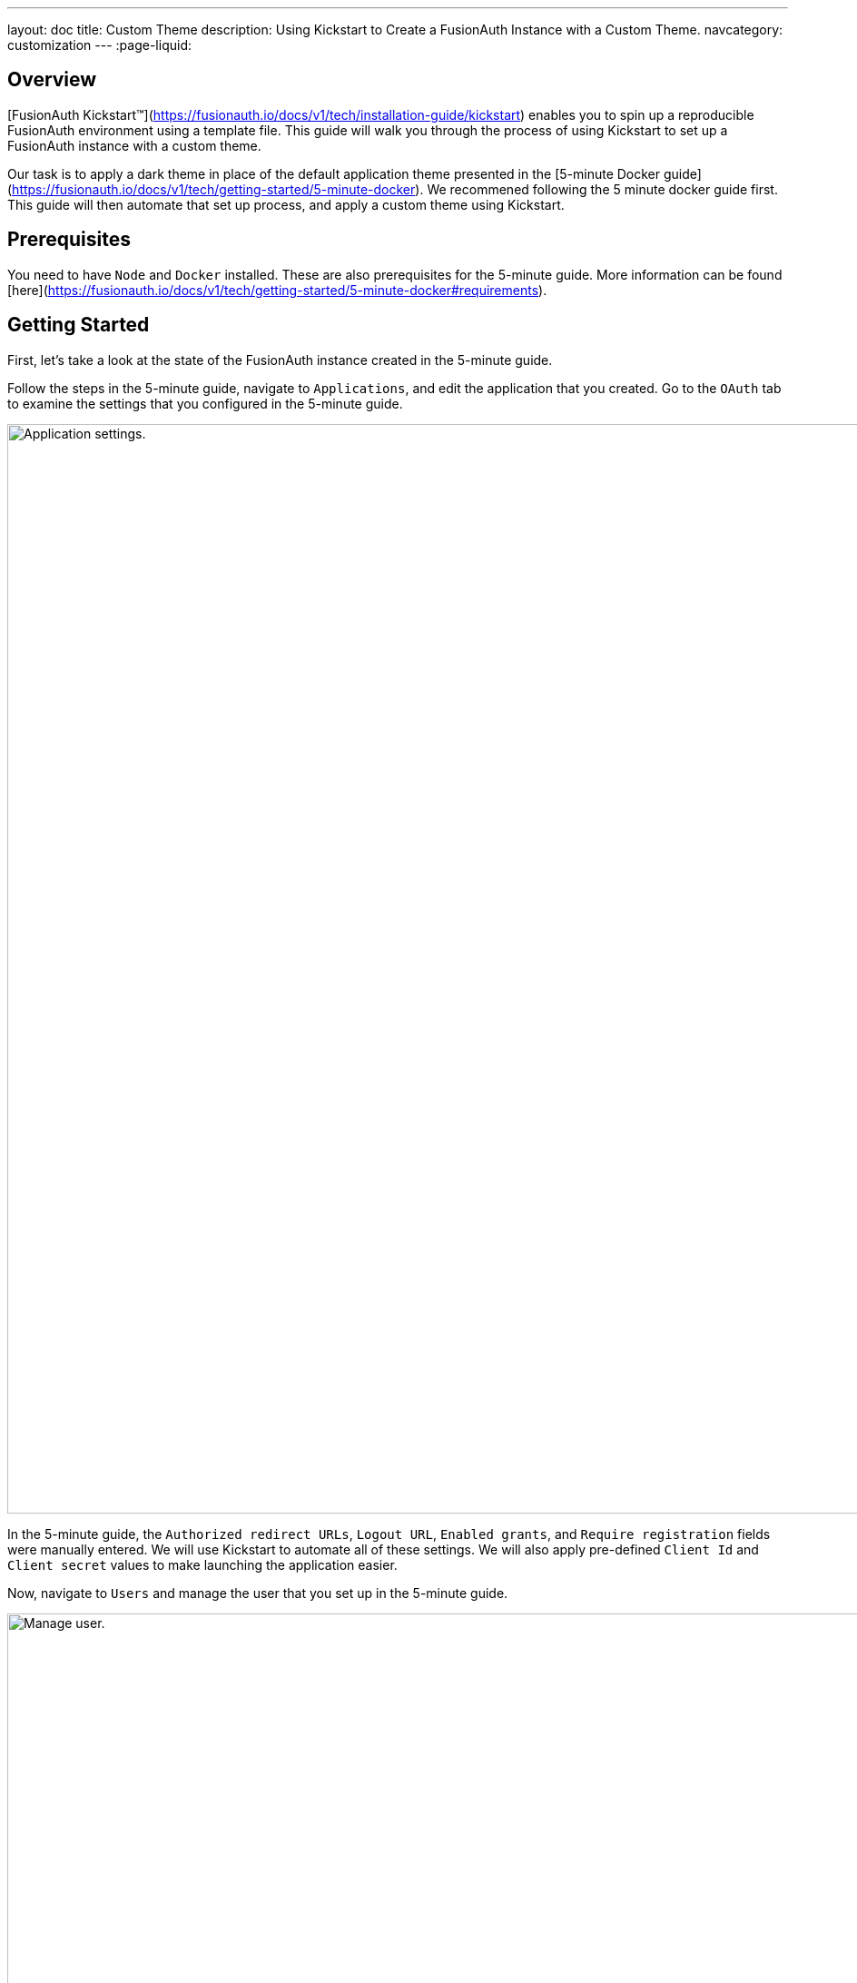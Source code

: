 ---
layout: doc
title: Custom Theme
description: Using Kickstart to Create a FusionAuth Instance with a Custom Theme.
navcategory: customization
---
:page-liquid:

== Overview

[FusionAuth Kickstart™](https://fusionauth.io/docs/v1/tech/installation-guide/kickstart) enables you to spin up a reproducible FusionAuth environment using a template file. This guide will walk you through the process of using Kickstart to set up a FusionAuth instance with a custom theme.

Our task is to apply a dark theme in place of the default application theme presented in the [5-minute Docker guide](https://fusionauth.io/docs/v1/tech/getting-started/5-minute-docker). We recommened following the 5 minute docker guide first. This guide will then automate that set up process, and apply a custom theme using Kickstart. 

== Prerequisites

You need to have `Node` and `Docker` installed. These are also prerequisites for the 5-minute guide. More information can be found [here](https://fusionauth.io/docs/v1/tech/getting-started/5-minute-docker#requirements).

== Getting Started

First, let's take a look at the state of the FusionAuth instance created in the 5-minute guide.

Follow the steps in the 5-minute guide, navigate to `Applications`, and edit the application that you created. Go to the `OAuth` tab to examine the settings that you configured in the 5-minute guide.

image::themes/kickstart-theme/app-settings.png[Application settings.,width=1200]

In the 5-minute guide, the `Authorized redirect URLs`, `Logout URL`, `Enabled grants`, and `Require registration` fields were manually entered. We will use Kickstart to automate all of these settings. We will also apply pre-defined `Client Id` and `Client secret` values to make launching the application easier.

Now, navigate to `Users` and manage the user that you set up in the 5-minute guide.

image::themes/kickstart-theme/manageuser.png[Manage user.,width=1200]


In the 5-minute guide, you created both the user and the `FusionAuth` registration by manually filling out the registration form. You then managed that user to manually create the registration to your newly created app. We will automate both of these steps as well.

Finally, navigate to `Customizations > Themes` and preview the `FusionAuth` theme. The application you created in the 5-minute guide uses the `OAuth authorize` and `OAuth logout` screens.

`OAuth authorize` looks like this (don't worry about the FreeMarker exception. That won't show up in the application).

image::themes/kickstart-theme/preview-oauth.png[Preview theme,width=1200]

`OAuth logout` looks like this.

image::themes/kickstart-theme/preview-oauth-logout.png[OAuth logout FusionAuth,width=1200]

We are going to create a dark theme for both of these screens, which will look like this.

![OAuth authorize Dark](https://iili.io/HoxyHVp.png)
![OAuth logout Dark](https://iili.io/HozJu0N.png)

Now that we have our end goal in mind, let's configure the necessary files to make it happen.

== Creating the Files

We need to construct three major components in order to reach our goal. The first is a `css` file, which we will use to define the dark theme shown above. The second is the `kickstart.json` file, which will enable the automatic configuration of all of the settings shown above. The third are the files that are given in the 5-minute guide, which will ultimately build our FusionAuth instance. These files require slight modification, which will be explained later in this tutorial. 

In the section that follows, we will closely examine each of these components and explain how to create them. Feel free to [download the completed files here](https://drive.google.com/uc?export=download&id=10YZReMPviuCXu-_rcCc968whICBbAe8j) and skip to the [Running Kickstart](#Running-Kickstart) section instead.

=== darkTheme.css

The most straightforward way to add a consistent style to your theme is to define a stylesheet in `css`. You can interactively experiment with css within your browser (we assume Google Chrome in this tutorial) to get your application looking exactly how you want.

Let's define one `css` rule together. First, preview (![preview button](https://iili.io/HnD87cb.png)) the `FusionAuth` theme and open up the web inspector by right-clicking and selecting `inspect`. Then, hit the `select element` button ![inspect](https://iili.io/HoT3g7p.png) and click the area of the page that you'd like to style. For example, the `div` element with the class `.panel`

image::themes/kickstart-theme/div-panel-bg.png[Panel background color,width=1200]

This element has a `Background` property with a value of `#FFFFFF`, or pure white.


Let's start defining our dark theme by changing this from white to black. With the element selected, click the `plus` (+) icon and type `background: black`.

image::themes/kickstart-theme/background-black.png[Panel background color,width=1200]

We've just defined our first `css` rule. Copy the text that you generated, including the part that the browser made for you when you clicked the `plus` (+) icon, into a text editor and save it as `darkTheme.css`

```css
.panel{
  background: black
}
```
It doesn't look great yet, but it's a start! Now keep using this process to add rules to your `css` file until you've got a fully defined style that you're happy with. Feel free to simply use [this file](https://drive.google.com/uc?export=download&id=1K5U74CGn8Tmp5VmMJyNteJdV64hzVUOk) for the purposes of this tutorial.

Once you have your `darkTheme.css` file, create a folder called `kickstart` and move your `darkTheme.css` file into it.

=== kickstart.json

This file allows us to automatically configure everything we need for our application from the moment we first launch it.

Create a file called `kickstart.json` in the `kickstart` folder that you just made. Copy the following text into this file.

```JSON
{
  "variables":{
    "apiKey" : "#{UUID()}",
    "themeID" : "#{UUID()}",
    "applicationID" : "404e516b-06b8-49da-9c68-c1cd1928c81d",
    "clientSecret" : "RBLhJrfRsa0-YxVPrn_aZfzIGccWyncdvHvDNTy-Hrs",
    "userID" : "#{UUID()}"
  },
  "apiKeys": [
    {
      "key": "#{apiKey}"
    }
  ],
  "requests":[
    "&{json/createTheme.json}",
    "&{json/updateTheme.json}",
    "&{json/createApplication.json}",
    "&{json/createUser.json}",
    "&{json/registerUser.json}"
  ]
}
```

The file has three sections: `variables`, `apiKeys`, and `requests`.

`variables` defines identifiers for the key components of our FusionAuth instance. `apiKey`, `themeId`, and `userId` are all randomly generated UUIDs. `applicationId` and `clientSecret` are arbitrary values that we will use later on.

`apiKeys` defines the key through which our requests will be executed. At least one `apiKey` is required for every `kickstart.json` file.

`requests` defines the API requests that perform our automations. Here, each request is encased in a separate JSON file, which we need to define separately. To do this, create a subfolder within the `kickstart` folder called `json` and add the following files:

==== createTheme.json

```JSON
{
  "method" : "POST",
  "url" : "api/theme/#{themeID}",
  "body" : {
    "sourceThemeId" : "75a068fd-e94b-451a-9aeb-3ddb9a3b5987",
    "theme" : {
      "name" : "Dark Theme"
    }
  }
}
```

This request creates the dark theme. It uses the `sourceThemeId` attribute to copy everything from the default `FusionAuth` theme, the id of which is always `75a068fd-e94b-451a-9aeb-3ddb9a3b5987`. It also assigns the UUID intialized and contained in the `#{themeID}` variable as this theme's id, by setting it as the resource ID in the path of the URL. 

==== updateTheme.json

```JSON
{
  "method" : "PATCH",
  "url" : "api/theme/#{themeID}",
  "body" : {
    "theme" : {
      "stylesheet" : "@{darkTheme.css}"
    }
  }
}
```

Now that we have created the theme, this request applies our `darkTheme.css` stylesheet to it.

==== createApplication.json

```JSON
{
  "method" : "POST",
  "url" : "/api/application/#{applicationID}",
  "body" : {
    "application":{
      "name" : "Kickstart App",
      "oauthConfiguration" : {
        "authorizedRedirectURLs" : [
          "http://localhost:3000/oauth-redirect"
        ],
        "clientId" : "#{applicationID}",
        "clientSecret" : "#{clientSecret}",
        "logoutURL": "http://localhost:3000/logout",
        "enabledGrants": [
          "authorization_code",
          "refresh_token"
        ],
        "requireRegistration" : "true"
      }
    }
  }
}
```

This request creates the application and configures its OAuth settings as they appear in the 5-minute guide.

==== createUser.json

```JSON
{
  "method": "POST",
  "url": "/api/user/registration/#{userID}",
  "body": {
    "user": {
      "email": "test_user@email.com",
      "password": "1234567890"
    },
    "registration": {
      "applicationId": "#{FUSIONAUTH_APPLICATION_ID}",
      "roles": [
        "admin"
      ]
    }
  }
}
```

This request creates the user and registers it to the default `FusionAuth` application. This is necessary to log in to the admin panel.

==== registerUser.json

```JSON
{
  "method": "POST",
  "url": "/api/user/registration/#{userID}",
  "body": {
    "registration": {
      "applicationId": "#{applicationID}"
    }
  }
}
```

This request adds a registration for the user that we just created to our custom application. This requires a separate request because our initial request used its `registration` field for the default application.

With that, our `kickstart` folder is complete and ready to use. The entire folder can be downloaded [here](https://drive.google.com/uc?export=download&id=1hneoi_cqmwGJ87c-MGpzGuBpbUYHa--7).

=== Files from the 5-minute guide

All that's left is to import and modify the files from the 5-minute guide that let us launch and run our FusionAuth instance.

First, download the docker files.

```bash
curl -o docker-compose.yml https://raw.githubusercontent.com/FusionAuth/fusionauth-containers/master/docker/fusionauth/docker-compose.yml
curl -o .env https://raw.githubusercontent.com/FusionAuth/fusionauth-containers/master/docker/fusionauth/.env
```

In order to enable kickstart to run from this `docker-compose.yml` file, we must make some modifications. They are described in detail at [this link](https://fusionauth.io/docs/v1/tech/installation-guide/docker#kickstart) and copied here for your convenience:

- In the `volumes:` section of the fusionauth service, add `- ./kickstart:/usr/local/fusionauth/kickstart.`

- Modify `.env` and add the Kickstart configuration variable: `FUSIONAUTH_APP_KICKSTART_FILE=/usr/local/fusionauth/kickstart/kickstart.json`. This path should be what the Docker container expects, not the path on the host.

- Configure `docker-compose.yml` to pass the environment variable set by `.env` to the container. Do this by adding `FUSIONAUTH_APP_KICKSTART_FILE: ${FUSIONAUTH_APP_KICKSTART_FILE}` to the `environment` section of the fusionauth service.

Now, download the 5-minute guide files.

```bash
git clone https://github.com/FusionAuth/fusionauth-example-5-minute-guide \
&& cd fusionauth-example-5-minute-guide
```

This folder contains a file called `.env.sample`

```env
CLIENT_ID=CHANGEME
CLIENT_SECRET=CHANGEME
BASE_URL=http://localhost:9011
```

Change the `CLIENT_ID` and `CLIENT_SECRET` so that they match the `applicationId` and `clientSecret` variables from your `kickstart.json` file. Then save the file as `.env`

```env
CLIENT_ID=404e516b-06b8-49da-9c68-c1cd1928c81d
CLIENT_SECRET=RBLhJrfRsa0-YxVPrn_aZfzIGccWyncdvHvDNTy-Hrs
BASE_URL=http://localhost:9011
```

The files mentioned in this section, along with all required modifications, can be found [here](https://drive.google.com/uc?export=download&id=1s-lYrIw-uMstUN4cxd9P1zvyBxUoSjvK)

== Running Kickstart

Once all the above steps have been completed, you should have a folder that is structured as follows. We call this folder `Kickstart_Theme`, but you can call it whatever you like.

```
+Kickstart_Theme
|
+--docker-compose.yml
|
+--fusionauth-example-5-minute-guide
|
+--+kickstart
   |
   +--kickstart.json
   |
   +--darkTheme.css
   |
   +--+json
      |
      +--createTheme.json
      |
      +--updateTheme.json
      |
      +--createUser.json
      |
      +--registerUser.json
      |
      +--createApplication.json
```

To launch the FusionAuth instance, navigate to the `Kickstart_Theme` folder and run the docker compose file.

```bash
docker-compose up
```

Once the execution has finished, you can launch the newly created FusionAuth instance at `http://localhost:9011`

You then need to log in to the FusionAuth instance. The username and password are configured in `kickstart/json/createUser.json`. You can set them to be anything you like, but for the purposes of this tutorial, they are defined as follows:

```JSON
"email": "test_user@email.com",
"password": "1234567890"
```

Enter these credentials into the login screen to be taken to the admin view.

You can look at `Applications`, `Users`, and `Customizations > Themes` to verify that all of the settings have been configured correctly.

Before we can see our custom theme in action, we need to apply it to the application.

== Applying the Theme

In order to apply our custom theme, we need to bind it to the Default tenant. Since the Default tenant is created automatically with a random UUID every time, programmatically modifying it is outside the scope of this tutorial.

To manually set the theme of the Default tenant, first navigate to `Tenants` and then click the `edit` button.

![tenants page](https://iili.io/HnDWahG.png)

Then, in the `Theme` panel, select `Dark Theme`. Then click `save`.

![set the theme](https://iili.io/HnDsViQ.png)

== Running the Application

Now that everything is set up and our theme has been applied, we can run the application. Navigate to the `fusionauth-example-5-minute-guide` and use `npm` to start the application.

```bash
npm start
```

Now, open an incognito window and visit `http://localhost:3000`.

You will be taken to the same landing page that you saw in the 5-minute guide. This time, however, when you click `Login`, you will see your custom theme applied to the `OAuth authorize` page.

![voila](https://iili.io/HoACx1t.png)

Enter the same credentials you used to log into the admin view and click `Logout` to see the `OAuth logout` page.

![voilogout](https://iili.io/HoACyuf.png)

== Modifying the Default Messages

Let's take it one step further and assume we want to change the content of some of the messages on the OAuth pages. For example, consider the `forgot-your-password` message, which shows up on the `OAuth authorize` page.

![forgot](https://iili.io/HoA1wEF.png)

Let's say we want to change this to instead say "Forgot your password? Click here." We can do this by adding a `defaultMessages` property to `json/updateTheme.json`.

The `defaultMessages` string requires at all of the messages defined in the FusionAuth default shipped messages file to be present, as it updates all message as a single unit. The easiest way to accomplish this is to create a new file called `defaultMessages.txt` in your `kickstart` folder and copy-paste these messages into it.

The messages can be accessed from by editing (![edit button](https://iili.io/HoxwatV.png)) your custom theme, navigating to the `messages` page, and clicking the edit(![edit button](https://iili.io/HoxwatV.png)) button.

![editTheme](https://iili.io/HoAWTVp.png)
![editTheme2](https://iili.io/HoAh3a1.png)

Copy the entire contents of that box into your `defaultMessages.txt` file, find the `forgot-your-password` message (line 65), and modify it to "Forgot your password? Click here."

```JSON
{
  "method" : "PATCH",
  "url" : "api/theme/#{themeID}",
  "body" : {
    "theme" : {
      "stylesheet" : "@{darkTheme.css}",
      "defaultMessages" : "@{defaultMessages.txt}"
    }
  }
}
````

Once you have modified `updateTheme.json`, run the application again to see the result.

![theResult](https://iili.io/HoAN4R9.png)

== Conclusion

You have used Kickstart to launch a reproducible FusionAuth instance with a custom theme. The complete set of files for this project can be found [here](https://drive.google.com/uc?export=download&id=10YZReMPviuCXu-_rcCc968whICBbAe8j).

Some suggestions for further reading are as follows:

- [General documentation on Themes](https://fusionauth.io/docs/v1/tech/themes/)
- [API-specific documentation on Themes](https://fusionauth.io/docs/v1/tech/apis/themes)
